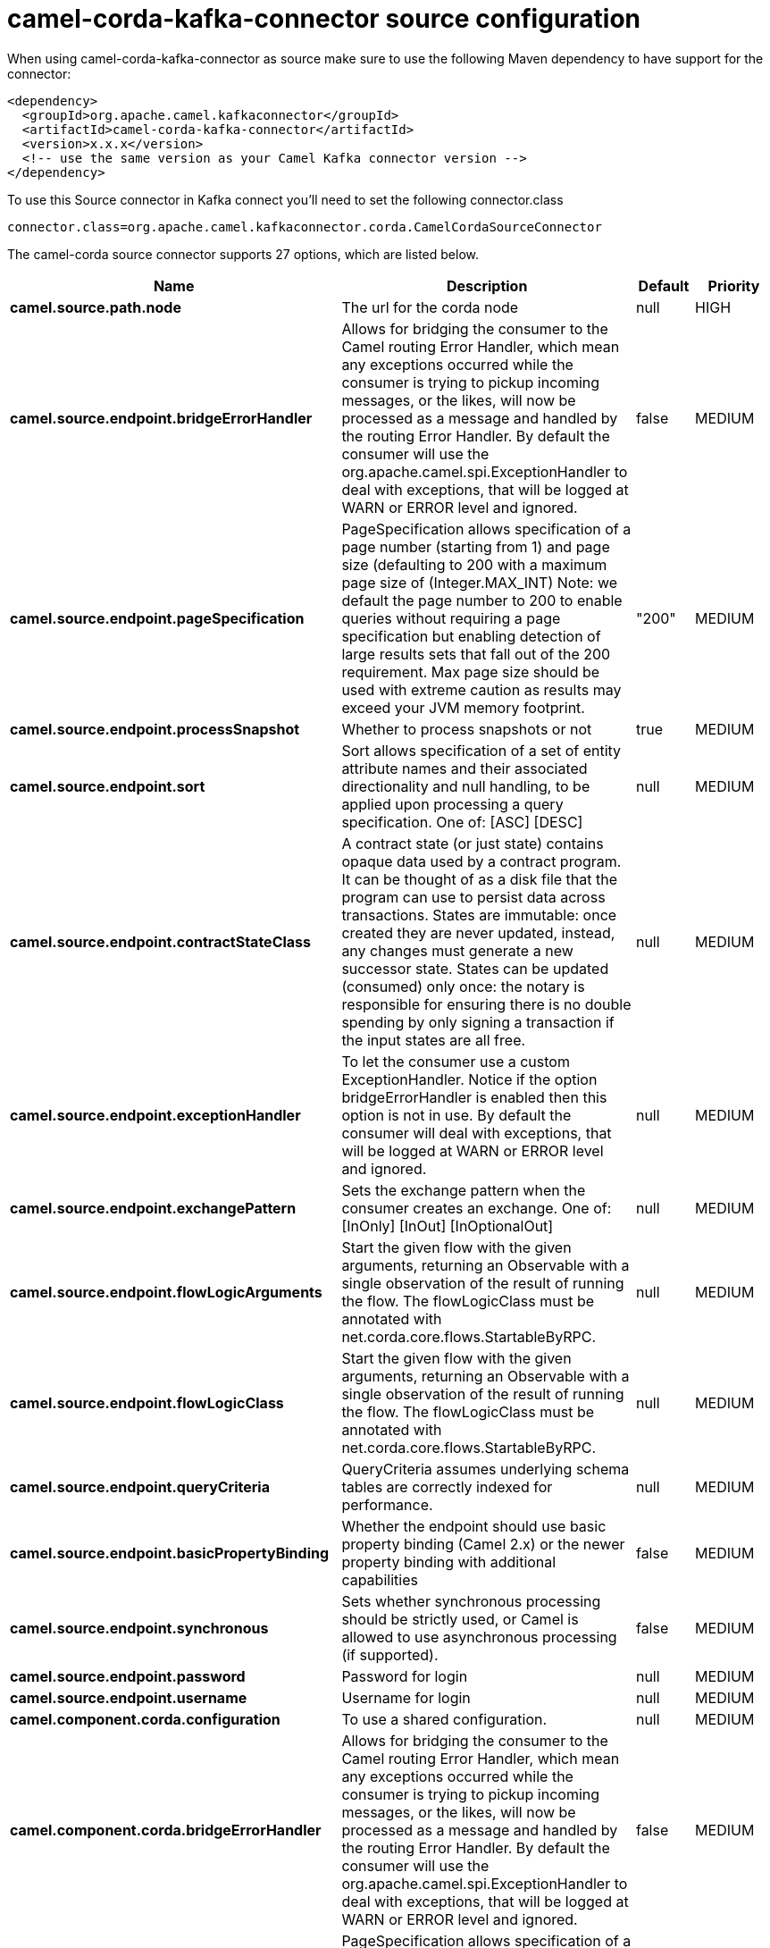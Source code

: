 // kafka-connector options: START
[[camel-corda-kafka-connector-source]]
= camel-corda-kafka-connector source configuration

When using camel-corda-kafka-connector as source make sure to use the following Maven dependency to have support for the connector:

[source,xml]
----
<dependency>
  <groupId>org.apache.camel.kafkaconnector</groupId>
  <artifactId>camel-corda-kafka-connector</artifactId>
  <version>x.x.x</version>
  <!-- use the same version as your Camel Kafka connector version -->
</dependency>
----

To use this Source connector in Kafka connect you'll need to set the following connector.class

[source,java]
----
connector.class=org.apache.camel.kafkaconnector.corda.CamelCordaSourceConnector
----


The camel-corda source connector supports 27 options, which are listed below.



[width="100%",cols="2,5,^1,2",options="header"]
|===
| Name | Description | Default | Priority
| *camel.source.path.node* | The url for the corda node | null | HIGH
| *camel.source.endpoint.bridgeErrorHandler* | Allows for bridging the consumer to the Camel routing Error Handler, which mean any exceptions occurred while the consumer is trying to pickup incoming messages, or the likes, will now be processed as a message and handled by the routing Error Handler. By default the consumer will use the org.apache.camel.spi.ExceptionHandler to deal with exceptions, that will be logged at WARN or ERROR level and ignored. | false | MEDIUM
| *camel.source.endpoint.pageSpecification* | PageSpecification allows specification of a page number (starting from 1) and page size (defaulting to 200 with a maximum page size of (Integer.MAX_INT) Note: we default the page number to 200 to enable queries without requiring a page specification but enabling detection of large results sets that fall out of the 200 requirement. Max page size should be used with extreme caution as results may exceed your JVM memory footprint. | "200" | MEDIUM
| *camel.source.endpoint.processSnapshot* | Whether to process snapshots or not | true | MEDIUM
| *camel.source.endpoint.sort* | Sort allows specification of a set of entity attribute names and their associated directionality and null handling, to be applied upon processing a query specification. One of: [ASC] [DESC] | null | MEDIUM
| *camel.source.endpoint.contractStateClass* | A contract state (or just state) contains opaque data used by a contract program. It can be thought of as a disk file that the program can use to persist data across transactions. States are immutable: once created they are never updated, instead, any changes must generate a new successor state. States can be updated (consumed) only once: the notary is responsible for ensuring there is no double spending by only signing a transaction if the input states are all free. | null | MEDIUM
| *camel.source.endpoint.exceptionHandler* | To let the consumer use a custom ExceptionHandler. Notice if the option bridgeErrorHandler is enabled then this option is not in use. By default the consumer will deal with exceptions, that will be logged at WARN or ERROR level and ignored. | null | MEDIUM
| *camel.source.endpoint.exchangePattern* | Sets the exchange pattern when the consumer creates an exchange. One of: [InOnly] [InOut] [InOptionalOut] | null | MEDIUM
| *camel.source.endpoint.flowLogicArguments* | Start the given flow with the given arguments, returning an Observable with a single observation of the result of running the flow. The flowLogicClass must be annotated with net.corda.core.flows.StartableByRPC. | null | MEDIUM
| *camel.source.endpoint.flowLogicClass* | Start the given flow with the given arguments, returning an Observable with a single observation of the result of running the flow. The flowLogicClass must be annotated with net.corda.core.flows.StartableByRPC. | null | MEDIUM
| *camel.source.endpoint.queryCriteria* | QueryCriteria assumes underlying schema tables are correctly indexed for performance. | null | MEDIUM
| *camel.source.endpoint.basicPropertyBinding* | Whether the endpoint should use basic property binding (Camel 2.x) or the newer property binding with additional capabilities | false | MEDIUM
| *camel.source.endpoint.synchronous* | Sets whether synchronous processing should be strictly used, or Camel is allowed to use asynchronous processing (if supported). | false | MEDIUM
| *camel.source.endpoint.password* | Password for login | null | MEDIUM
| *camel.source.endpoint.username* | Username for login | null | MEDIUM
| *camel.component.corda.configuration* | To use a shared configuration. | null | MEDIUM
| *camel.component.corda.bridgeErrorHandler* | Allows for bridging the consumer to the Camel routing Error Handler, which mean any exceptions occurred while the consumer is trying to pickup incoming messages, or the likes, will now be processed as a message and handled by the routing Error Handler. By default the consumer will use the org.apache.camel.spi.ExceptionHandler to deal with exceptions, that will be logged at WARN or ERROR level and ignored. | false | MEDIUM
| *camel.component.corda.pageSpecification* | PageSpecification allows specification of a page number (starting from 1) and page size (defaulting to 200 with a maximum page size of (Integer.MAX_INT) Note: we default the page number to 200 to enable queries without requiring a page specification but enabling detection of large results sets that fall out of the 200 requirement. Max page size should be used with extreme caution as results may exceed your JVM memory footprint. | "200" | MEDIUM
| *camel.component.corda.processSnapshot* | Whether to process snapshots or not | true | MEDIUM
| *camel.component.corda.sort* | Sort allows specification of a set of entity attribute names and their associated directionality and null handling, to be applied upon processing a query specification. One of: [ASC] [DESC] | null | MEDIUM
| *camel.component.corda.contractStateClass* | A contract state (or just state) contains opaque data used by a contract program. It can be thought of as a disk file that the program can use to persist data across transactions. States are immutable: once created they are never updated, instead, any changes must generate a new successor state. States can be updated (consumed) only once: the notary is responsible for ensuring there is no double spending by only signing a transaction if the input states are all free. | null | MEDIUM
| *camel.component.corda.flowLogicArguments* | Start the given flow with the given arguments, returning an Observable with a single observation of the result of running the flow. The flowLogicClass must be annotated with net.corda.core.flows.StartableByRPC. | null | MEDIUM
| *camel.component.corda.flowLogicClass* | Start the given flow with the given arguments, returning an Observable with a single observation of the result of running the flow. The flowLogicClass must be annotated with net.corda.core.flows.StartableByRPC. | null | MEDIUM
| *camel.component.corda.queryCriteria* | QueryCriteria assumes underlying schema tables are correctly indexed for performance. | null | MEDIUM
| *camel.component.corda.basicPropertyBinding* | Whether the component should use basic property binding (Camel 2.x) or the newer property binding with additional capabilities | false | MEDIUM
| *camel.component.corda.password* | Password for login | null | MEDIUM
| *camel.component.corda.username* | Username for login | null | MEDIUM
|===



The camel-corda sink connector has no converters out of the box.





The camel-corda sink connector has no transforms out of the box.





The camel-corda sink connector has no aggregation strategies out of the box.
// kafka-connector options: END
